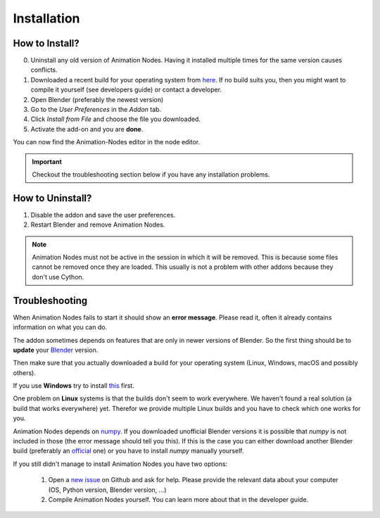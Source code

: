 Installation
************

How to Install?
---------------

0. Uninstall any old version of Animation Nodes. Having it installed multiple times for the same version causes conflicts.

1. Downloaded a recent build for your operating system from `here <https://github.com/JacquesLucke/animation_nodes/releases>`_. If no build suits you, then you might want to compile it yourself (see developers guide) or contact a developer.

2. Open Blender (preferably the newest version)

3. Go to the *User Preferences* in the *Addon* tab.

4. Click *Install from File* and choose the file you downloaded.

5. Activate the add-on and you are **done**.

You can now find the Animation-Nodes editor in the node editor.

    .. image:: images/animation_node_editor.png

.. important::
    Checkout the troubleshooting section below if you have any installation problems.


How to Uninstall?
-----------------

1. Disable the addon and save the user preferences.

2. Restart Blender and remove Animation Nodes.

.. note::
    Animation Nodes must not be active in the session in which it will be removed. This is because some files cannot be removed once they are loaded. This usually is not a problem with other addons because they don't use Cython.

Troubleshooting
---------------

When Animation Nodes fails to start it should show an **error message**. Please read it, often it already contains information on what you can do.

.. image:: images/error_message.png

The addon sometimes depends on features that are only in newer versions of Blender. So the first thing should be to **update** your `Blender <https://www.blender.org/download/>`_ version.

Then make sure that you actually downloaded a build for your operating system (Linux, Windows, macOS and possibly others).

If you use **Windows** try to install `this <https://www.microsoft.com/en-US/download/details.aspx?id=48145>`_ first.

One problem on **Linux** systems is that the builds don't seem to work everywhere. We haven't found a real solution (a build that works everywhere) yet. Therefor we provide multiple Linux builds and you have to check which one works for you.

Animation Nodes depends on `numpy <http://www.numpy.org/>`_. If you downloaded unofficial Blender versions it is possible that *numpy* is not included in those (the error message should tell you this). If this is the case you can either download another Blender build (preferably an `official <https://www.blender.org/download/>`_ one) or you have to install *numpy* manually yourself.

If you still didn't manage to install Animation Nodes you have two options:

    1. Open a `new issue <https://github.com/JacquesLucke/animation_nodes/issues/new>`_ on Github and ask for help. Please provide the relevant data about your computer (OS, Python version, Blender version, ...)
    2. Compile Animation Nodes yourself. You can learn more about that in the developer guide.
